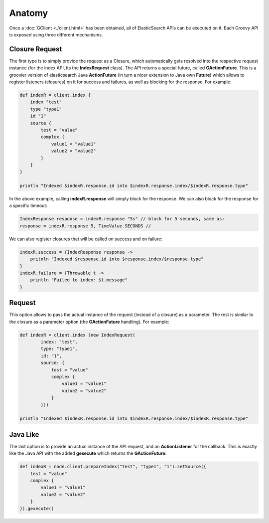 =======
Anatomy
=======

Once a :doc:`GClient <./client.html>`  has been obtained, all of ElasticSearch APIs can be executed on it. Each Groovy API is exposed using three different mechanisms.


Closure Request
===============

The first type is to simply provide the request as a Closure, which automatically gets resolved into the respective request instance (for the index API, its the **IndexRequest** class). The API returns a special future, called **GActionFuture**. This is a groovier version of elasticsearch Java **ActionFuture** (in turn a nicer extension to Java own **Future**) which allows to register listeners (closures) on it for success and failures, as well as blocking for the response. For example:


.. code-block:: js

    def indexR = client.index {
        index "test"
        type "type1"
        id "1"
        source {
            test = "value"
            complex {
                value1 = "value1"
                value2 = "value2"
            }
        }
    }
    
    println "Indexed $indexR.response.id into $indexR.response.index/$indexR.response.type"


In the above example, calling **indexR.response** will simply block for the response. We can also block for the response for a specific timeout:


.. code-block:: js

    IndexResponse response = indexR.response "5s" // block for 5 seconds, same as:
    response = indexR.response 5, TimeValue.SECONDS //    


We can also register closures that will be called on success and on failure:


.. code-block:: js

    indexR.success = {IndexResponse response ->
        pritnln "Indexed $response.id into $response.index/$response.type"
    }
    indexR.failure = {Throwable t ->
        println "Failed to index: $t.message"
    }


Request
=======

This option allows to pass the actual instance of the request (instead of a closure) as a parameter. The rest is similar to the closure as a parameter option (the **GActionFuture** handling). For example:


.. code-block:: js

    def indexR = client.index (new IndexRequest(
            index: "test",
            type: "type1",
            id: "1",
            source: {
                test = "value"
                complex {
                    value1 = "value1"
                    value2 = "value2"
                }
            }))
    
    println "Indexed $indexR.response.id into $indexR.response.index/$indexR.response.type"


Java Like
=========

The last option is to provide an actual instance of the API request, and an **ActionListener** for the callback. This is exactly like the Java API with the added **gexecute** which returns the **GActionFuture**:


.. code-block:: js

    def indexR = node.client.prepareIndex("test", "type1", "1").setSource({
        test = "value"
        complex {
            value1 = "value1"
            value2 = "value2"
        }
    }).gexecute()

